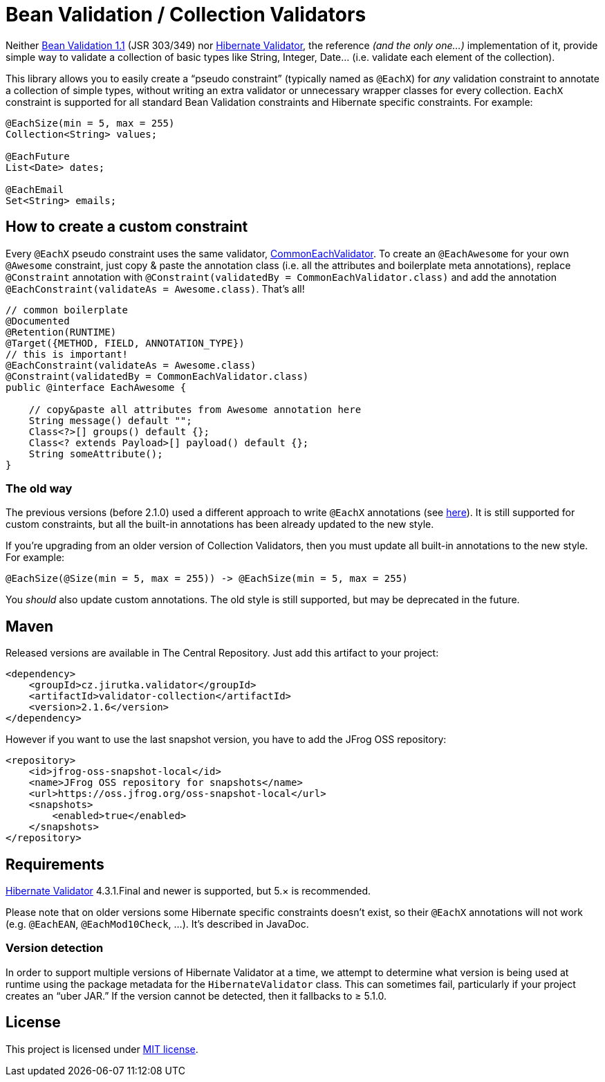 = Bean Validation / Collection Validators
:source-language: java
:name: validator-collection
:version: 2.1.6
:artifact-id: {name}
:group-id: cz.jirutka.validator
:gh-name: jirutka/{name}
:gh-branch: master
:codacy-id: b77fcc2a16794c49a64ac0727ec274f7

ifdef::env-github[]
image:https://travis-ci.org/{gh-name}.svg?branch={gh-branch}[Build Status, link="https://travis-ci.org/{gh-name}"]
image:https://coveralls.io/repos/github/{gh-name}/badge.svg?branch={gh-branch}[Coverage Status, link="https://coveralls.io/github/{gh-name}"]
image:https://api.codacy.com/project/badge/grade/{codacy-id}[Code quality, link="https://www.codacy.com/app/{gh-name}"]
image:https://maven-badges.herokuapp.com/maven-central/{group-id}/{artifact-id}/badge.svg[Maven Central, link="https://maven-badges.herokuapp.com/maven-central/{group-id}/{artifact-id}"]
endif::env-github[]


Neither http://beanvalidation.org/1.1/spec/[Bean Validation 1.1] (JSR 303/349) nor http://hibernate.org/validator/[Hibernate Validator], the reference _(and the only one…)_ implementation of it, provide simple way to validate a collection of basic types like String, Integer, Date… (i.e. validate each element of the collection).

This library allows you to easily create a “pseudo constraint” (typically named as `@EachX`) for _any_ validation constraint to annotate a collection of simple types, without writing an extra validator or unnecessary wrapper classes for every collection.
`EachX` constraint is supported for all standard Bean Validation constraints and Hibernate specific constraints.
For example:

[source]
----
@EachSize(min = 5, max = 255)
Collection<String> values;

@EachFuture
List<Date> dates;

@EachEmail
Set<String> emails;
----


== How to create a custom constraint

Every `@EachX` pseudo constraint uses the same validator, link:src/main/java/cz/jirutka/validator/collection/CommonEachValidator.java[CommonEachValidator].
To create an `@EachAwesome` for your own `@Awesome` constraint, just copy & paste the annotation class (i.e. all the attributes and boilerplate meta annotations), replace `@Constraint` annotation with `@Constraint(validatedBy = CommonEachValidator.class)` and add the annotation `@EachConstraint(validateAs = Awesome.class)`.
That’s all!

[source]
----
// common boilerplate
@Documented
@Retention(RUNTIME)
@Target({METHOD, FIELD, ANNOTATION_TYPE})
// this is important!
@EachConstraint(validateAs = Awesome.class)
@Constraint(validatedBy = CommonEachValidator.class)
public @interface EachAwesome {

    // copy&paste all attributes from Awesome annotation here
    String message() default "";
    Class<?>[] groups() default {};
    Class<? extends Payload>[] payload() default {};
    String someAttribute();
}
----


=== The old way

The previous versions (before 2.1.0) used a different approach to write `@EachX` annotations (see https://github.com/{gh-name}/tree/v2.0.2[here]).
It is still supported for custom constraints, but all the built-in annotations has been already updated to the new style.

If you’re upgrading from an older version of Collection Validators, then you must update all built-in annotations to the new style.
For example:

[source]
@EachSize(@Size(min = 5, max = 255)) -> @EachSize(min = 5, max = 255)

You _should_ also update custom annotations.
The old style is still supported, but may be deprecated in the future.


== Maven

Released versions are available in The Central Repository.
Just add this artifact to your project:

[source, xml, subs="verbatim, attributes"]
----
<dependency>
    <groupId>{group-id}</groupId>
    <artifactId>{artifact-id}</artifactId>
    <version>{version}</version>
</dependency>
----

However if you want to use the last snapshot version, you have to add the JFrog OSS repository:

[source, xml]
----
<repository>
    <id>jfrog-oss-snapshot-local</id>
    <name>JFrog OSS repository for snapshots</name>
    <url>https://oss.jfrog.org/oss-snapshot-local</url>
    <snapshots>
        <enabled>true</enabled>
    </snapshots>
</repository>
----


== Requirements

http://hibernate.org/validator/[Hibernate Validator] 4.3.1.Final and newer is supported, but 5.× is recommended.

Please note that on older versions some Hibernate specific constraints doesn’t exist, so their `@EachX` annotations will not work (e.g. `@EachEAN`, `@EachMod10Check`, …).
It’s described in JavaDoc.


=== Version detection

In order to support multiple versions of Hibernate Validator at a time, we attempt to determine what version is being used at runtime using the package metadata for the `HibernateValidator` class.
This can sometimes fail, particularly if your project creates an “uber JAR.”
If the version cannot be detected, then it fallbacks to ≥ 5.1.0.


== License

This project is licensed under http://opensource.org/licenses/MIT[MIT license].

